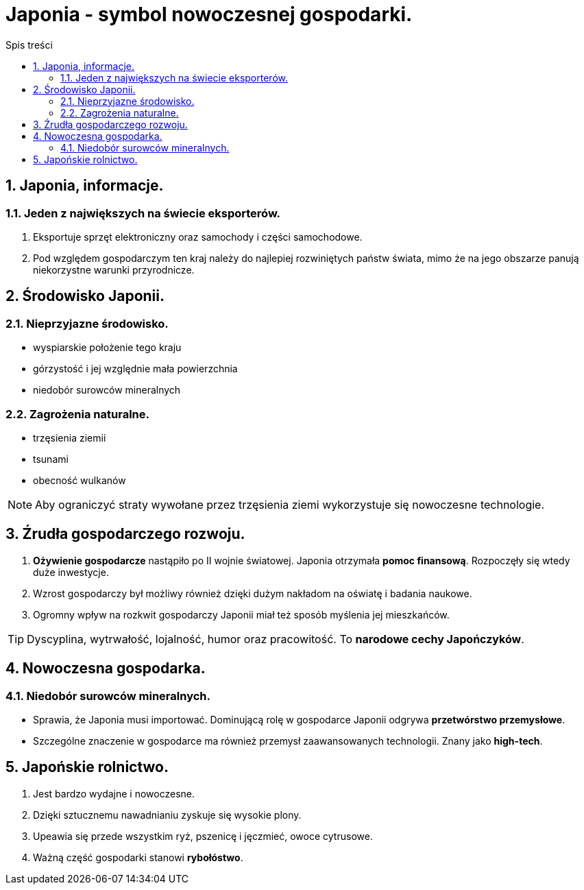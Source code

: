 = Japonia - symbol nowoczesnej gospodarki.
:toc:
:toc-title: Spis treści
:sectnums:
:icons: font
:imagesdir: obrazki
ifdef::env-github[]
:tip-caption: :bulb:
:note-caption: :information_source:
:important-caption: :heavy_exclamation_mark:
:caution-caption: :fire:
:warning-caption: :warning:
endif::[]

== Japonia, informacje.
=== Jeden z największych na świecie eksporterów.
. Eksportuje sprzęt elektroniczny oraz samochody i części samochodowe.
. Pod względem gospodarczym ten kraj należy do najlepiej rozwiniętych państw świata, mimo że na jego obszarze panują niekorzystne warunki przyrodnicze.

== Środowisko Japonii.
=== Nieprzyjazne środowisko.
* wyspiarskie położenie tego kraju
* górzystość i jej względnie mała powierzchnia
* niedobór surowców mineralnych

=== Zagrożenia naturalne.
* trzęsienia ziemii
* tsunami
* obecność wulkanów

NOTE: Aby ograniczyć straty wywołane przez trzęsienia ziemi wykorzystuje się nowoczesne technologie.

== Źrudła gospodarczego rozwoju.
. *Ożywienie gospodarcze* nastąpiło po II wojnie światowej. Japonia otrzymała *pomoc finansową*. Rozpoczęły się wtedy duże inwestycje.
. Wzrost gospodarczy był możliwy również dzięki dużym nakładom na oświatę i badania naukowe.
. Ogromny wpływ na rozkwit gospodarczy Japonii miał też sposób myślenia jej mieszkańców.

TIP: Dyscyplina, wytrwałość, lojalność, humor oraz pracowitość. To *narodowe cechy Japończyków*.

== Nowoczesna gospodarka.
=== Niedobór surowców mineralnych.
* Sprawia, że Japonia musi importować. Dominującą rolę w gospodarce Japonii odgrywa *przetwórstwo przemysłowe*.
* Szczególne znaczenie w gospodarce ma również przemysł zaawansowanych technologii. Znany jako *high-tech*.

== Japońskie rolnictwo.
. Jest bardzo wydajne i nowoczesne.
. Dzięki sztucznemu nawadnianiu zyskuje się wysokie plony.
. Upeawia się przede wszystkim ryż, pszenicę i jęczmieć, owoce cytrusowe.
. Ważną część gospodarki stanowi *rybołóstwo*.
